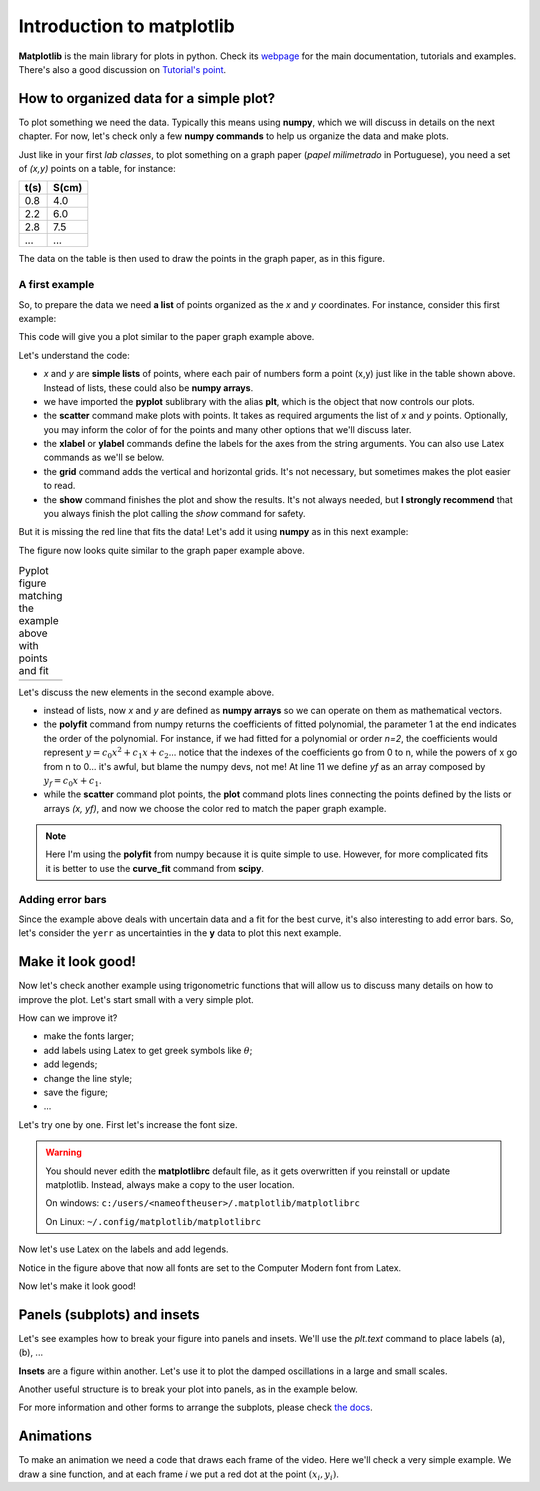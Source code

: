 Introduction to matplotlib
==========================

**Matplotlib** is the main library for plots in python. Check its `webpage <https://matplotlib.org/>`_ for the main documentation, tutorials and examples. There's also a good discussion on `Tutorial's point <https://www.tutorialspoint.com/matplotlib/index.htm>`_.

How to organized data for a simple plot?
----------------------------------------

To plot something we need the data. Typically this means using **numpy**, which we will discuss in details on the next chapter. For now, let's check only a few **numpy commands** to help us organize the data and make plots.

Just like in your first *lab classes*, to plot something on a graph paper (*papel milimetrado* in Portuguese), you need a set of *(x,y)* points on a table, for instance:

.. image:: ./figs/graphpaper.png
    :width: 50%
    :align: right

+--------+---------+
|  t(s)  |  S(cm)  |
+========+=========+
|   0.8  |   4.0   |
+--------+---------+
|   2.2  |   6.0   |
+--------+---------+
|   2.8  |   7.5   |
+--------+---------+
|   ...  |   ...   |
+--------+---------+

The data on the table is then used to draw the points in the graph paper, as in this figure.

A first example
^^^^^^^^^^^^^^^

So, to prepare the data we need **a list** of points organized as the *x* and *y* coordinates. For instance, consider this first example:

.. code-block:: python
    :caption: Plot the data
    :linenos:

    import matplotlib.pyplot as plt

    # define the points as lists
    x = [ 0.8, 2.2, 2.8, 3.8, 5.2, 6.3, 7.3, 7.9, 9.4, 10.0 ]
    y = [ 4.0, 6.0, 7.5, 12, 15, 17.5, 22, 23, 27, 30 ]

    # plot as points
    plt.scatter(x, y, color='black')
    # add elements to the the figure
    plt.xlabel('t (s)')
    plt.ylabel('S (cm)')
    plt.grid()
    # finish the plot
    plt.show()

This code will give you a plot similar to the paper graph example above.

.. image:: ./figs/ex1-scatter.png
    :width: 50%
    :align: center

Let's understand the code:

- *x* and *y* are **simple lists** of points, where each pair of numbers form a point (x,y) just like in the table shown above. Instead of lists, these could also be **numpy arrays**.

- we have imported the **pyplot** sublibrary with the alias **plt**, which is the object that now controls our plots.

- the **scatter** command make plots with points. It takes as required arguments the list of *x* and *y* points. Optionally, you may inform the color of for the points and many other options that we'll discuss later.

- the **xlabel** or **ylabel** commands define the labels for the axes from the string arguments. You can also use Latex commands as we'll se below.

- the **grid** command adds the vertical and horizontal grids. It's not necessary, but sometimes makes the plot easier to read.

- the **show** command finishes the plot and show the results. It's not always needed, but **I strongly recommend** that you always finish the plot calling the *show* command for safety.

But it is missing the red line that fits the data! Let's add it using **numpy** as in this next example:

.. code-block:: python
    :caption: Plot the data and fit with a polynomial
    :linenos:

    import matplotlib.pyplot as plt
    import numpy as np

    # now we need x and y to be numpy arrays
    x = np.array([ 0.8, 2.2, 2.8, 3.8, 5.2, 6.3, 7.3, 7.9, 9.4, 10.0 ])
    y = np.array([ 4.0, 6.0, 7.5, 12, 15, 17.5, 22, 23, 27, 30 ])

    # fit the data as a polynomial of order 1: y = c0*x¹ + c1
    c = np.polyfit(x, y, 1)
    # apply fit on x to get the fitted yf
    yf = c[0]*x + c[1]

    # plot the points
    plt.scatter(x, y, color='black')
    # and plot the fitted line
    plt.plot(x, yf, color='red')
    # add elements
    plt.xlabel('t (s)')
    plt.ylabel('S (cm)')
    plt.grid()
    # and finish the plot
    plt.show()

The figure now looks quite similar to the graph paper example above.

.. list-table:: Pyplot figure matching the example above with points and fit
    :header-rows: 0

    * - .. image:: ./figs/ex1-fit.png
            :width: 99%
            :align: center

      - .. image:: ./figs/graphpaper.png
            :width: 99%
            :align: center

Let's discuss the new elements in the second example above.

- instead of lists, now *x* and *y* are defined as **numpy arrays** so we can operate on them as mathematical vectors.

- the **polyfit** command from numpy returns the coefficients of fitted polynomial, the parameter 1 at the end indicates the order of the polynomial. For instance, if we had fitted for a polynomial or order *n=2*, the coefficients would represent :math:`y = c_0 x^2 + c_1 x + c_2`... notice that the indexes of the coefficients go from 0 to n, while the powers of x go from n to 0... it's awful, but blame the numpy devs, not me! At line 11 we define *yf* as an array composed by :math:`y_f = c_0 x + c_1`. 

- while the **scatter** command plot points, the **plot** command plots lines connecting the points defined by the lists or arrays *(x, yf)*, and now we choose the color red to match the paper graph example.

.. note::
    Here I'm using the **polyfit** from numpy because it is quite simple to use. However, for more complicated fits it is better to use the **curve_fit** command from **scipy**.

Adding error bars
^^^^^^^^^^^^^^^^^

Since the example above deals with uncertain data and a fit for the best curve, it's also interesting to add error bars. So, let's consider the ``yerr`` as uncertainties in the **y** data to plot this next example.

.. tabs::

    .. code-tab:: py Error bars
        :linenos:

        import matplotlib.pyplot as plt
        import numpy as np

        # now we need x and y to be numpy arrays
        x = np.array([ 0.8, 2.2, 2.8, 3.8, 5.2, 6.3, 7.3, 7.9, 9.4, 10.0 ])
        y = np.array([ 4.0, 6.0, 7.5, 12, 15, 17.5, 22, 23, 27, 30 ])
        yerr = np.array([2, 3, 3, 2, 1, 4, 2, 3, 2, 3])

        # fit the data as a polynomial of order 1: y = c0*x¹ + c1
        c = np.polyfit(x, y, 1)
        # apply fit on x to get the fitted yf
        yf = c[0]*x + c[1]

        # plot the points with error bars
        plt.errorbar(x, y, yerr=yerr, color='black', fmt='o')
        # and plot the fitted line
        plt.plot(x, yf, color='red')
        # add elements
        plt.xlabel('t (s)')
        plt.ylabel('S (cm)')
        plt.grid()
        # and finish the plot
        plt.show()
    
    .. tab:: The plot

        .. image:: ./figs/ex1-errorbar.png
            :width: 75%
            :align: center

    .. tab:: About the code

        Here we have replaced the **scatter** with the **errobar** call, where now we inform the **yerr** parameter with the list of uncertainties for each point, and the option **fmt='o'** selects the scatter-type of plot with circles as symbols.


Make it look good!
------------------

Now let's check another example using trigonometric functions that will allow us to discuss many details on how to improve the plot. Let's start small with a very simple plot.

.. tabs::

    .. code-tab:: py The code
        :linenos:

        import numpy as np
        import matplotlib.pyplot as plt

        x = np.linspace(0, 2*np.pi, 100)
        y1 = np.sin(x)
        y2 = np.cos(x)

        plt.plot(x, y1)
        plt.plot(x, y2)
        plt.show()
    
    .. tab:: The plot

        .. image:: ./figs/ex2-step1.png
            :width: 75%
            :align: center
    
    .. tab:: About the code

        - **np.linspace(x0, xf, xpts)** creates an array of *xpts* from x0 to xf.

        - **np.sin / np.cos** not only calculates the trigonometric functions, but does it for all points in the array *x*. This is called a **broadcast** and it is one of the main advantages of using numpy, as we'll see in more details on the next chapter.

How can we improve it?

- make the fonts larger;
- add labels using Latex to get greek symbols like :math:`\theta`;
- add legends;
- change the line style;
- save the figure;
- ...

Let's try one by one. First let's increase the font size.

.. tabs::

    .. code-tab:: py Font size
        :linenos:

        import numpy as np
        import matplotlib.pyplot as plt

        plt.rcParams.update({'font.size': 16})

        x = np.linspace(0, 2*np.pi, 100)
        y1 = np.sin(x)
        y2 = np.cos(x)

        plt.plot(x, y1)
        plt.plot(x, y2)
        plt.ylabel('Trigonometric functions', fontsize=18)
        plt.show()

        # extra: check default rc parameters file at:
        import matplotlib
        print(matplotlib.matplotlib_fname())

    
    .. tab:: The plot

        .. image:: ./figs/ex2-step2.png
            :width: 75%
            :align: center
    
    .. tab:: About the code

        the **rcParams** define the matplotlib configuration and can be updated as shown in the example using dictionaries with the parameter names and values. There, the 'font.size' parameter will apply to all text in the plot. Alternatively, you can also specify the 'fontsize' in specific elements of the plot, as in the **ylabel** line.

        The default parameters are set in a text file. The last lines, after *extra* prints the location of this textfile. For more information, check the `matplotlibrc file documentation <https://matplotlib.org/3.3.2/tutorials/introductory/customizing.html>`_. The link has a sample of the default *matplotlibrc* file with the default parameters.

.. warning::
    You should never edith the **matplotlibrc** default file, as it gets overwritten if you reinstall or update matplotlib. Instead, always make a copy to the user location.

    On windows: ``c:/users/<nameoftheuser>/.matplotlib/matplotlibrc``

    On Linux: ``~/.config/matplotlib/matplotlibrc``


Now let's use Latex on the labels and add legends.

.. tabs::

    .. code-tab:: py Labels and legends with Latex
        :linenos:

        import numpy as np
        import matplotlib.pyplot as plt
        plt.rcParams.update({'font.size': 20})
        plt.rcParams.update({'text.usetex': True})

        x = np.linspace(0, 2*np.pi, 100)
        y1 = np.sin(x)
        y2 = np.cos(x)

        plt.plot(x, y1, label=R'$\sin\theta$')
        plt.plot(x, y2, label=R'$\cos\theta$')
        plt.legend(fontsize=15)
        plt.xlabel(R'$\theta$ [rad]')
        plt.ylabel(R'Trigonometric functions')
        plt.tight_layout()
        plt.show()
    
    .. tab:: The plot

        .. image:: ./figs/ex2-step3.png
            :width: 75%
            :align: center
    
    .. tab:: About the code

        - Now we are updating the rcParams to set the option **text.usetex = True**.

        - On the *plot* commands, we add the option **label** that will be used by the command *plt.legend()* to create the legends. 

        - On all labels we add an **R** before the strings to inform that the string should be read as it is (*raw*). This is needed to pass their values correctly to Latex.

Notice in the figure above that now all fonts are set to the Computer Modern font from Latex.

Now let's make it look good!

.. tabs::

    .. code-tab:: py Full example
        :linenos:
        
        import numpy as np
        import matplotlib.pyplot as plt
        plt.rcParams.update({'font.size': 20})
        plt.rcParams.update({'text.usetex': True})
        plt.rcParams.update({'text.latex.preamble' : r'\usepackage{amsmath}'})

        x = np.linspace(0, 2*np.pi, 100)
        y1 = np.sin(x)
        y2 = np.cos(x)
        y3 = np.tan(x)

        plt.figure(figsize=(6, 5))
        plt.plot(x, y1, label=R'$\sin\theta$')
        plt.plot(x, y2, label=R'$\cos\theta$', ls='--')
        plt.plot(x, y3, label=R'$\tan\theta$', ls='-.')
        plt.legend(fontsize=15, loc=(0, 1.05), ncol=3)
        plt.xlabel(R'$\theta$ [rad]')
        plt.ylabel(R'Trigonometric functions')
        plt.xticks([0, np.pi/2, np.pi, 3*np.pi/2, 2*np.pi], ["0", R"$\dfrac{\pi}{2}$", R"$\pi$", R"$\dfrac{3\pi}{2}$", R"$2\pi$"])
        plt.xlim(0, 2*np.pi)
        plt.ylim(-2, 2)
        plt.grid()
        plt.tight_layout()
        plt.savefig('ex2-step4.png', dpi=300)
        plt.show()

    
    .. tab:: The plot

        .. image:: ./figs/ex2-step4.png
            :width: 75%
            :align: center
    
    .. tab:: About the code

        - rcParams allow you to inform a Latex preamble, where you can import your Latex packages;

        - the **line style** parameter (**ls**) in *plt.plot* allows you to choose between solid ('-'), dashed ('--'), dash-dot ('-.'), and dotted (':'). For more, check `the plot documentation <https://matplotlib.org/api/_as_gen/matplotlib.pyplot.plot.html#matplotlib.pyplot.plot>`_ and this `more advanced example <https://matplotlib.org/gallery/lines_bars_and_markers/linestyles.html#sphx-glr-gallery-lines-bars-and-markers-linestyles-py>`_;

        - now the **legend** is specified with a location (*loc*) and number of columns (*ncol*). For more options, check `the legend documentation <https://matplotlib.org/api/legend_api.html>`_;

        - the **x ticks** are now explicitly set on the most relevant points, and the numbers are replaced by labels using Latex. Notice that the first parameter is a list of points and the second a list of strings replacing those points. The same could be applied for the **y ticks**;

        - The **xlim** and **ylim** define the ranges of the plot. It's needed now because the tangent diverges at pi and 2pi.

        - The **tight_layout()** command is really important! It makes small adjustments to fit the figure into the bounding box, otherwise the figure could be cropped. It's even more important when using *subplots* (see below).

        - The last command saves the figure into a file. The file type is set by the extension (png, jpg, svg, pdf, ...). Additionally, I'm setting the **dpi** to improve the resolution of the pnf file. Another interesting parameter to check is **transparent = True**, try it!

Panels (subplots) and insets
----------------------------

Let's see examples how to break your figure into panels and insets. We'll use the *plt.text* command to place labels (a), (b), ...

**Insets** are a figure within another. Let's use it to plot the damped oscillations in a large and small scales.


.. tabs::

    .. code-tab:: py Using insets
        :linenos:
        
        import numpy as np
        import matplotlib.pyplot as plt
        plt.rcParams.update({'font.size': 20})
        plt.rcParams.update({'text.usetex': True})
        plt.rcParams.update({'text.latex.preamble' : r'\usepackage{amsmath}'})

        x = np.linspace(0, 5, 2000)
        y = np.sin(200*x) * np.exp(-x)

        plt.figure()

        plt.plot(x, y)
        plt.xlabel(R'$t$')
        plt.ylabel(R'$y(t)$')

        # get the main axes
        ax = plt.gca() 
        # define the inset axes
        ins = ax.inset_axes([0.6, 0.6, 0.37, 0.37])

        # plot whathever you need as a sub-range of the main plot
        ins.plot(x, y)
        ins.set_xlim(1.5, 1.7)
        ins.set_ylim(-0.3, 0.3)
        ins.set_xticklabels('')
        ins.set_yticklabels('')

        # draws the zoom box
        ax.indicate_inset_zoom(ins)

        plt.tight_layout()
        plt.show()        

    
    .. tab:: The plot

        .. image:: ./figs/ex3-inset.png
            :width: 75%
            :align: center
    
    .. tab:: About the code

        - **plt.gca()** gets the current axes. This object is needed when dealing with multiple axes.

        - **inset_axes([x0, y0, dx, dy])** defines the axes location at (x0,y0) with size (dx,dy). These numbers are specified with resect to the parent axes and range from 0 to 1.

        - when acting on the **axes object**, we need to use *set_xlim* instead of *xlim* as in the previous examples. We have also set *set_xticklabels* to blank.

        - the last command **indicate_inset_zoom** is optional, but awesome for this kind of inset that represents a zoom. It draws the zoom box by connecting the ranges of the main axes and the inset axes.


Another useful structure is to break your plot into panels, as in the example below.

.. tabs::

    .. code-tab:: py Subplots on simple grid
        :linenos:
        
        import numpy as np
        import matplotlib.pyplot as plt
        plt.rcParams.update({'font.size': 20})
        plt.rcParams.update({'text.usetex': True})
        plt.rcParams.update({'text.latex.preamble' : r'\usepackage{amsmath}'})

        x = np.linspace(-10, 10, 100)
        y1 = np.sin(x)/x
        y2 = np.exp(-x**2)
        y3 = np.tanh(x)
        y4 = x**2

        plt.figure(figsize=(8,5))

        plt.subplot(2, 2, 1)
        plt.plot(x, y1)
        plt.xlabel(R'$x$')
        plt.ylabel(R'$\sin(x)/x$')
        plt.text(0.05, 0.75, R'(a)', transform=plt.gca().transAxes)

        plt.subplot(2, 2, 2)
        plt.plot(x, y2)
        plt.xlabel(R'$x$')
        plt.ylabel(R'$g(x)$')
        plt.text(0.05, 0.75, R'(b)', transform=plt.gca().transAxes)

        plt.subplot(2, 2, 3)
        plt.plot(x, y3)
        plt.xlabel(R'$x$')
        plt.ylabel(R'$\tanh(x)/x$')
        plt.text(0.05, 0.75, R'(c)', transform=plt.gca().transAxes)

        plt.subplot(2, 2, 4)
        plt.plot(x, y4)
        plt.xlabel(R'$x$')
        plt.ylabel(R'$x^2$')
        plt.text(0.15, 0.75, R'(d)', transform=plt.gca().transAxes)

        plt.tight_layout()
        plt.show()
    
    .. tab:: The plot

        .. image:: ./figs/ex4-subplots.png
            :width: 75%
            :align: center
    
    .. tab:: About the code

        - the **plt.text(x, y, s)** command places the label *s* at the point (x, y). By default it uses the data coordinates, but it is usually better to the use the panel coordinates (from 0 to 1) by specifying **transform=plt.gca().transAxes**.

        - the **plt.subplot(nl, nc, i)** defines the subplots with *nl* lines and *nc* cols. The last parameter *i* selects the current axes following a Z-shape indexation.

For more information and other forms to arrange the subplots, please check `the docs <https://matplotlib.org/api/_as_gen/matplotlib.pyplot.subplot.html>`_.

Animations
----------

To make an animation we need a code that draws each frame of the video. Here we'll check a very simple example. We draw a sine function, and at each frame *i* we put a red dot at the point :math:`(x_i, y_i)`. 

.. tabs::

    .. code-tab:: py Subplots on simple grid
        :linenos:
        
        import matplotlib.pyplot as plt
        import matplotlib.animation as animation
        import numpy as np

        # data to plot
        x = np.linspace(0, 4*np.pi, 200)
        y = np.sin(x)

        # the function takes the frame i as a parameter
        # and plot it
        def animate(i):
            plt.clf()
            # plot the main lines
            plt.plot(x, y, color='black')
            # and a dot at the (x[i], y[i])
            plt.scatter(x[i], y[i], color='red')
            # organize the range to keep if fixed
            plt.xlim(0, 4*np.pi)    
            plt.ylim(-1, 1)

        # creates the animation    
        ani = animation.FuncAnimation(
                    fig=plt.figure(), # init the figure
                    func=animate,  # function call on each frame
                    frames=len(x), # number of rames
                    interval=20 # interval between frames in ms, the fps = 1000/interval
                    )

        # save as gif: there are other options, mp4, ...
        ani.save(saveto + 'ex5-animation.gif', dpi=90)
    
    .. tab:: The plot

        .. image:: ./figs/ex5-animation.gif
            :width: 75%
            :align: center
    
    .. tab:: About the code

        - the function **animate** takes the frame index *i* and plots the function and a red dot using the frame index *i* to get the element *i* of the x and y arrays. The **plt.clf()** clears the figure before each frame.

        - the **FuncAnimation** defines the animation properties. The first parameter is the initial figure, then we set the function to call on each frame, the number of frames and the frame interval in miliseconds. For interval = 20, the fps = 1000/20 = 50.

        - the last line saves the animation as a gif.

